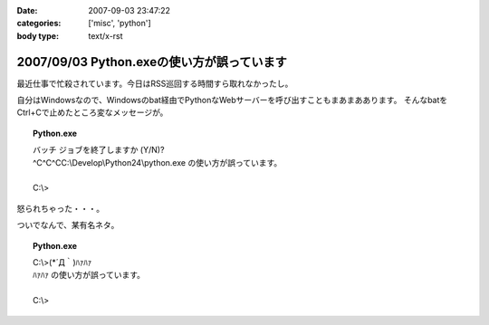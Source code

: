 :date: 2007-09-03 23:47:22
:categories: ['misc', 'python']
:body type: text/x-rst

===========================================
2007/09/03 Python.exeの使い方が誤っています
===========================================

最近仕事で忙殺されています。今日はRSS巡回する時間すら取れなかったし。

自分はWindowsなので、Windowsのbat経由でPythonなWebサーバーを呼び出すこともまあまああります。
そんなbatをCtrl+Cで止めたところ変なメッセージが。

.. topic:: Python.exe
  :class: dos

  | バッチ ジョブを終了しますか (Y/N)?
  | ^C^C^CC:\\Develop\\Python24\\python.exe の使い方が誤っています。
  |
  | C:\\> 

怒られちゃった・・・。

ついでなんで、某有名ネタ。

.. topic:: Python.exe
  :class: dos

  | C:\\>(\*´Д｀)ﾊｧﾊｧ
  | ﾊｧﾊｧ の使い方が誤っています。
  | 
  | C:\\>


.. :extend type: text/html
.. :extend:
